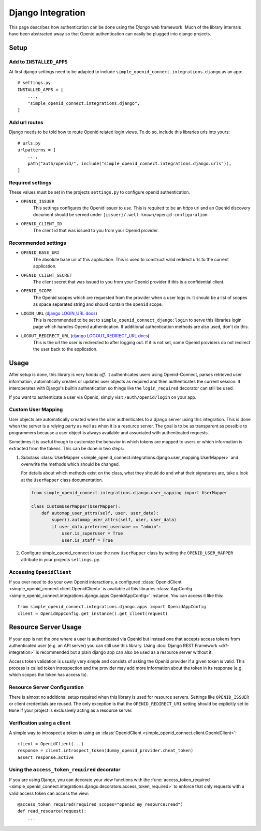 Django Integration
******************

This page describes how authentication can be done using the *Django* web framework.
Much of the library internals have been abstracted away so that Openid authentication can easily be plugged into django projects.

Setup
=====

Add to ``INSTALLED_APPS``
-------------------------

At first django settings need to be adapted to include ``simple_openid_connect.integrations.django`` as an app::

    # settings.py
    INSTALLED_APPS = [
        ...,
        "simple_openid_connect.integrations.django",
    ]

Add url routes
--------------

Django needs to be told how to route Openid related login views.
To do so, include this libraries urls into yours::

    # urls.py
    urlpatterns = [
        ...,
        path("auth/openid/", include("simple_openid_connect.integrations.django.urls")),
    ]

Required settings
-----------------

These values must be set in the projects ``settings.py`` to configure openid authentication.

- ``OPENID_ISSUER``
    This settings configures the Openid issuer to use.
    This is required to be an `https` url and an Openid discovery document should be served under ``{issuer}/.well-known/openid-configuration``.

- ``OPENID_CLIENT_ID``
    The client id that was issued to you from your Openid provider.

Recommended settings
--------------------

- ``OPENID_BASE_URI``
    The absolute base uri of this application.
    This is used to construct valid redirect urls to the current application.

- ``OPENID_CLIENT_SECRET``
    The client secret that was issued to you from your Openid provider if this is a confidential client.

- ``OPENID_SCOPE``
    The Openid scopes which are requested from the provider when a user logs in.
    It should be a list of scopes as space separated string and should contain the ``openid`` scope.

- ``LOGIN_URL`` (`django LOGIN_URL docs <https://docs.djangoproject.com/en/dev/ref/settings/#login-url>`_)
    This is recommended to be set to ``simple_openid_connect_django:login`` to serve this libraries login page which handles Openid authentication.
    If additional authentication methods are also used, don't do this.

- ``LOGOUT_REDIRECT_URL`` (`django LOGOUT_REDIRECT_URL docs <https://docs.djangoproject.com/en/dev/ref/settings/#logout-redirect-url>`_)
    This is the url the user is redirected to after logging out. If it is not set, some Openid providers do not redirect the user back to the application.

Usage
=====

After setup is done, this library is very *hands off*.
It authenticates users using Openid-Connect, parses retrieved user information, automatically creates or updates user
objects as required and then authenticates the current session.
It interoperates with Django's builtin authentication so things like the ``login_required`` decorator can still be used.

If you want to authenticate a user via Openid, simply visit ``/auth/openid/login`` on your app.


Custom User Mapping
-------------------

User objects are automatically created when the user authenticates to a django server using this integration.
This is done when the server is a relying party as well as when it is a resource server.
The goal is to be as transparent as possible to programmers because a user object is always available and associated
with authenticated requests.

Sometimes it is useful though to customize the behavior in which tokens are mapped to users or which information
is extracted from the tokens.
This can be done in two steps:

1. Subclass :class:`UserMapper <simple_openid_connect.integrations.django.user_mapping.UserMapper>` and overwrite the
   methods which should be changed.

   For details about which methods exist on the class, what they should do and what their signatures are, take a look
   at the ``UserMapper`` class documentation.

   .. code-block:: python

      from simple_openid_connect.integrations.django.user_mapping import UserMapper

      class CustomUserMapper(UserMapper):
          def automap_user_attrs(self, user, user_data):
              super().automap_user_attrs(self, user, user_data)
              if user_data.preferred_username == "admin":
                  user.is_superuser = True
                  user.is_staff = True

2. Configure simple_openid_connect to use the new ``UserMapper`` class by setting the ``OPENID_USER_MAPPER`` attribute
   in your projects ``settings.py``.


Accessing ``OpenidClient``
--------------------------

If you ever need to do your own Openid interactions, a configured :class:`OpenidClient <simple_openid_connect.client.OpenidClient>` is available at this libraries :class:`AppConfig <simple_openid_connect.integrations.django.apps.OpenidAppConfig>` instance.
You can access it like this::

    from simple_openid_connect.integrations.django.apps import OpenidAppConfig
    client = OpenidAppConfig.get_instance().get_client(request)


Resource Server Usage
=====================

If your app is not the one where a user is authenticated via Openid but instead one that accepts access tokens from
authenticated user (e.g. an API server) you can still use this library.
Using :doc:`Django REST Framework <drf-integration>` is recommended but a plain django app can also be used as a resource server without it.

Access token validation is usually very simple and consists of asking the Openid provider if a given token is valid.
This process is called token introspection and the provider may add more information about the token in its response
(e.g. which scopes the token has access to).


Resource Server Configuration
-----------------------------

There is almost no additional setup required when this library is used for resource servers.
Settings like ``OPENID_ISSUER`` or client credentials are reused.
The only exception is that the ``OPENID_REDIRECT_URI`` setting should be explicitly set to ``None`` if your project is
exclusively acting as a resource server.


Verification using a client
---------------------------

A simple way to introspect a token is using an :class:`OpenidClient <simple_openid_connect.client.OpenidClient>`::

    client = OpenidClient(...)
    response = client.introspect_token(dummy_openid_provider.cheat_token)
    assert response.active


Using the ``access_token_required`` decorator
---------------------------------------------

If you are using Django, you can decorate your view functions with the :func:`access_token_required <simple_openid_connect.integrations.django.decorators.access_token_required>` to enforce that
only requests with a valid access token can access the view::

    @access_token_required(required_scopes="openid my_resource:read")
    def read_resource(request):
        ...
